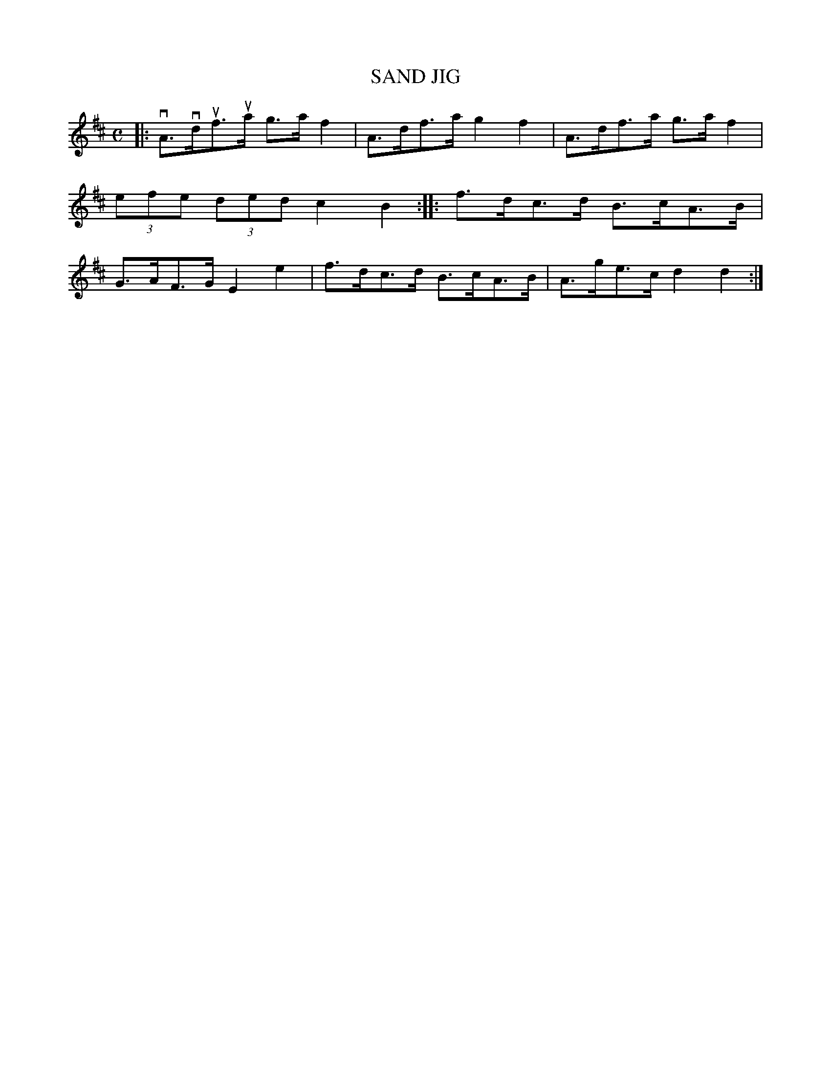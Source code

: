 X: 2400
T: SAND JIG
%R: sand jig, hornpipe
B: James Kerr "Merry Melodies" v.2 p.45 #400
Z: 2016 John Chambers <jc:trillian.mit.edu>
M: C
L: 1/8
K: D
|:\
vA>vduf>ua g>af2 | A>df>a g2f2 |\
A>df>a g>af2 | (3efe (3ded c2B2 ::\
f>dc>d B>cA>B | G>AF>G E2e2 |\
f>dc>d B>cA>B | A>ge>c d2d2 :|

